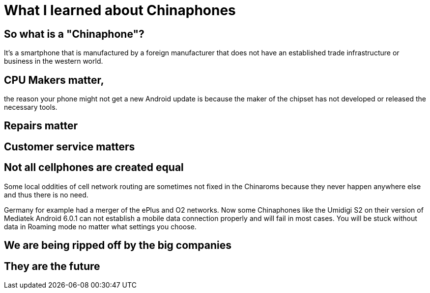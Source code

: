 = What I learned about Chinaphones



== So what is a "Chinaphone"?

It's a smartphone that is manufactured by a foreign manufacturer that does not have an established trade infrastructure or business in the western world.

== CPU Makers matter,
the reason your phone might not get a new Android update is because the maker of the chipset has not developed or released the necessary tools.

== Repairs matter

== Customer service matters

== Not all cellphones are created equal
Some local oddities of cell network routing are sometimes not fixed in the Chinaroms because they never happen anywhere else and thus there is no need.

Germany for example had a merger of the ePlus and O2 networks. Now some Chinaphones like the Umidigi S2 on their version of Mediatek Android 6.0.1 can not establish a mobile data connection properly and will fail in most cases. You will be stuck without data in Roaming mode no matter what settings you choose.

== We are being ripped off by the big companies

== They are the future
